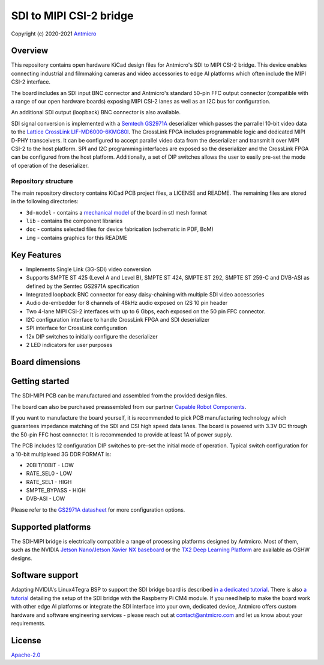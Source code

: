 ========================
SDI to MIPI CSI-2 bridge
========================

Copyright (c) 2020-2021 `Antmicro <https://www.antmicro.com>`_

.. figure:: img/sdi-mipi-bridge.jpg

Overview
========

This repository contains open hardware KiCad design files for Antmicro's SDI to MIPI CSI-2 bridge.
This device enables connecting industrial and filmmaking cameras and video accessories to edge AI platforms which often include the MIPI CSI-2 interface.

The board includes an SDI input BNC connector and Antmicro's standard 50-pin FFC output connector (compatible with a range of our open hardware boards) exposing MIPI CSI-2 lanes as well as an I2C bus for configuration.

An additional SDI output (loopback) BNC connector is also available.

SDI signal conversion is implemented with a `Semtech GS2971A <https://www.semtech.com/products/broadcast-video/receivers-deserializers/gs2971a>`_ deserializer which passes the parrallel 10-bit video data to the `Lattice CrossLink LIF-MD6000-6KMG80I <http://www.latticesemi.com/en/Products/FPGAandCPLD/CrossLink>`_.
The CrossLink FPGA includes programmable logic and dedicated MIPI D-PHY transceivers.
It can be configured to accept parallel video data from the deserializer and transmit it over MIPI CSI-2 to the host platform.
SPI and I2C programming interfaces are exposed so the deserializer and the CrossLink FPGA can be configured from the host platform.
Additionally, a set of DIP switches allows the user to easily pre-set the mode of operation of the deserializer.

Repository structure
--------------------

The main repository directory contains KiCad PCB project files, a LICENSE and README.
The remaining files are stored in the following directories:

* ``3d-model`` - contains a `mechanical model <3d-model/sdi-mipi-bridge.stl>`_ of the board in stl mesh format
* ``lib`` - contains the component libraries
* ``doc`` - contains selected files for device fabrication (schematic in PDF, BoM)
* ``img`` - contains graphics for this README

Key Features
============

* Implements Single Link (3G-SDI) video conversion
* Supports SMPTE ST 425 (Level A and Level B), SMPTE ST 424, SMPTE ST 292, SMPTE ST 259-C and DVB-ASI as defined by the Semtec GS2971A specification
* Integrated loopback BNC connector for easy daisy-chaining with multiple SDI video accessories
* Audio de-embedder for 8 channels of 48kHz audio exposed on I2S 10 pin header
* Two 4-lane MIPI CSI-2 interfaces with up to 6 Gbps, each exposed on the 50 pin FFC connector.
* I2C configuration interface to handle CrossLink FPGA and SDI deserializer
* SPI interface for CrossLink configuration
* 12x DIP switches to initially configure the deserializer
* 2 LED indicators for user purposes

Board dimensions
================

.. figure:: img/SDI_dimensions.png

Getting started
===============

The SDI-MIPI PCB can be manufactured and assembled from the provided design files.

The board can also be purchased preassembled from our partner `Capable Robot Components <https://capablerobot.com/products/sdi-mipi-bridge/>`_.

If you want to manufacture the board yourself, it is recommended to pick PCB manufacturing technology which guarantees impedance matching of the SDI and CSI high speed data lanes.
The board is powered with 3.3V DC through the 50-pin FFC host connector.
It is recommended to provide at least 1A of power supply.

The PCB includes 12 configuration DIP switches to pre-set the initial mode of operation.
Typical switch configuration for a 10-bit multiplexed 3G DDR FORMAT is:

*  20BIT/10BIT - LOW
*  RATE_SEL0  - LOW
*  RATE_SEL1  -  HIGH
*  SMPTE_BYPASS   -  HIGH
*  DVB-ASI  -  LOW

Please refer to the `GS2971A datasheet <https://semtech.my.salesforce.com/sfc/p/#E0000000JelG/a/44000000MD3i/kpmMkrmUWgHlbCOwdLzVohMm1SDPoVH85guEGK.KXTc>`_ for more configuration options.

Supported platforms
===================

The SDI-MIPI bridge is electrically compatible a range of processing platforms designed by Antmicro.
Most of them, such as the NVIDIA `Jetson Nano/Jetson Xavier NX baseboard <https://github.com/antmicro/jetson-nano-baseboard>`_ or the `TX2 Deep Learning Platform <https://github.com/antmicro/jetson-tx2-deep-learning-platform>`_ are available as OSHW designs.

Software support
================

Adapting NVIDIA's Linux4Tegra BSP to support the SDI bridge board is described `in a dedicated tutorial <sw_setup_l4t.rst>`_.
There is also `a tutorial <sw_setup_rpi.rst>`_ detailing the setup of the SDI bridge with the Raspberry Pi CM4 module.
If you need help to make the board work with other edge AI platforms or integrate the SDI interface into your own, dedicated device, Antmicro offers custom hardware and software engineering services - please reach out at contact@antmicro.com and let us know about your requirements.

License
=======

`Apache-2.0 <LICENSE>`_
